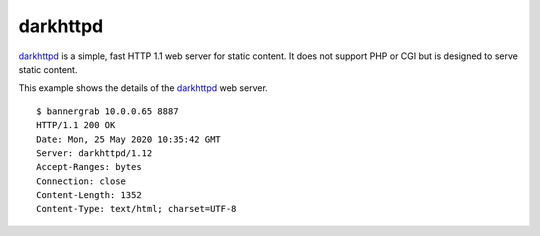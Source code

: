 .. _services-webserver-darkhttpd:

.. _darkhttpd: http://unix4lyfe.org/darkhttpd/

darkhttpd
=========
`darkhttpd`_ is a simple, fast HTTP 1.1 web server for static content. It
does not support PHP or CGI but is designed to serve static content.

This example shows the details of the `darkhttpd`_ web server. ::

    $ bannergrab 10.0.0.65 8887
    HTTP/1.1 200 OK
    Date: Mon, 25 May 2020 10:35:42 GMT
    Server: darkhttpd/1.12
    Accept-Ranges: bytes
    Connection: close
    Content-Length: 1352
    Content-Type: text/html; charset=UTF-8
